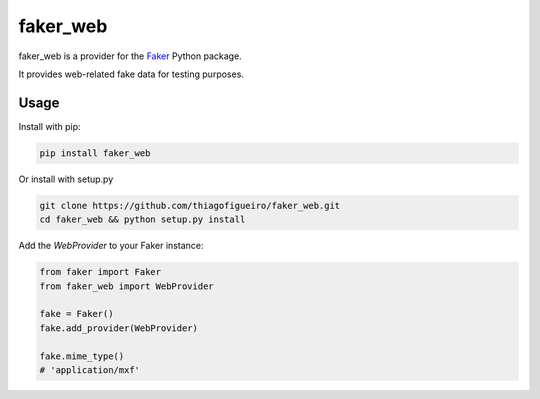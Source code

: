 faker_web
=========

 |pypi| |unix_build| |coverage| |license|

faker_web is a provider for the `Faker`_ Python package.

It provides web-related fake data for testing purposes.


Usage
-----

Install with pip:

.. code:: bash

    pip install faker_web

Or install with setup.py

.. code:: bash

    git clone https://github.com/thiagofigueiro/faker_web.git
    cd faker_web && python setup.py install

Add the `WebProvider` to your Faker instance:

.. code:: python

    from faker import Faker
    from faker_web import WebProvider

    fake = Faker()
    fake.add_provider(WebProvider)

    fake.mime_type()
    # 'application/mxf'


.. |pypi| image:: https://img.shields.io/pypi/v/faker_web.svg?style=flat-square&label=version
    :target: https://pypi.python.org/pypi/faker_web
    :alt: Latest version released on PyPi

.. |unix_build| image:: https://img.shields.io/travis/thiagofigueiro/faker_web/master.svg?style=flat-square&label=unix%20build
    :target: http://travis-ci.org/thiagofigueiro/faker_web
    :alt: Build status of the master branch on Mac/Linux

.. |coverage| image:: https://img.shields.io/coveralls/thiagofigueiro/faker_web/master.svg?style=flat-square
    :target: https://coveralls.io/r/thiagofigueiro/faker_web?branch=master
    :alt: Test coverage

.. |license| image:: https://img.shields.io/badge/license-apache-blue.svg?style=flat-square
    :target: https://github.com/thiagofigueiro/faker_web/blob/master/LICENSE
    :alt: Apache license version 2.0

.. _Faker: https://github.com/joke2k/faker


